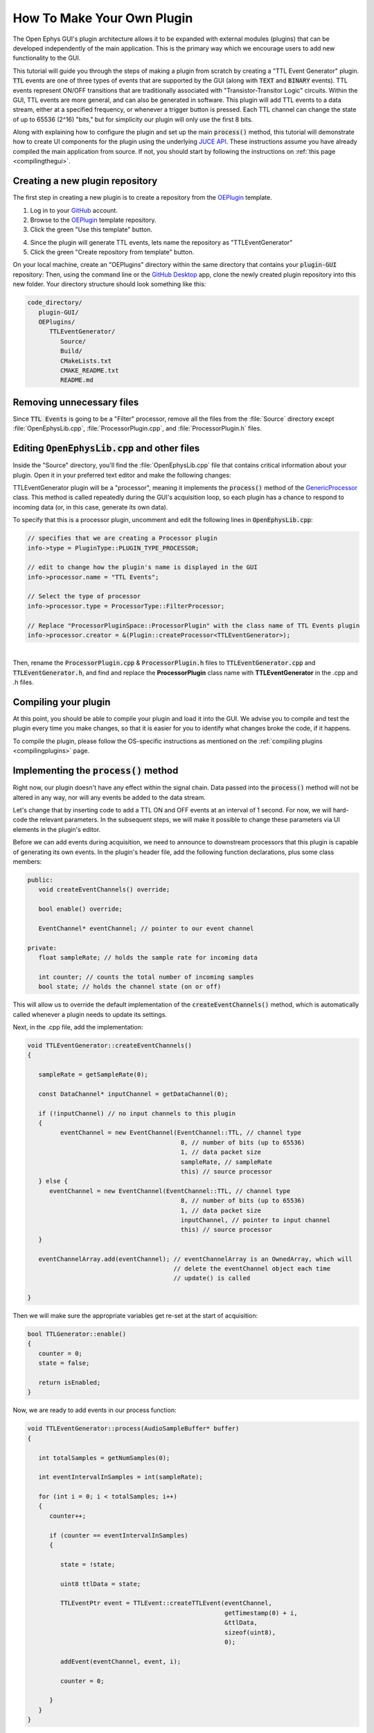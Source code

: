 .. _howtomakeyourownplugin:
.. role:: raw-html-m2r(raw)
   :format: html

How To Make Your Own Plugin
============================

The Open Ephys GUI's plugin architecture allows it to be expanded with external modules (plugins) that can be developed independently of the main application. This is the primary way which we encourage users to add new functionality to the GUI.  

This tutorial will guide you through the steps of making a plugin from scratch by creating a "TTL Event Generator" plugin. :code:`TTL` events are one of three types of events that are supported by the GUI (along with :code:`TEXT` and :code:`BINARY` events). TTL events represent ON/OFF transitions that are traditionally associated with "Transistor-Transitor Logic" circuits. Within the GUI, TTL events are more general, and can also be generated in software. This plugin will add TTL events to a data stream, either at a specified frequency, or whenever a trigger button is pressed. Each TTL channel can change the state of up to 65536 (2^16) "bits," but for simplicity our plugin will only use the first 8 bits.

Along with explaining how to configure the plugin and set up the main :code:`process()` method, this tutorial will demonstrate how to create UI components for the plugin using the underlying `JUCE API <https://juce.com/>`__. These instructions assume you have already compiled the main application from source. If not, you should start by following the instructions on :ref:`this page <compilingthegui>`.

Creating a new plugin repository
#################################

The first step in creating a new plugin is to create a repository from the `OEPlugin <https://github.com/open-ephys-plugins/OEPlugin>`__ template.

1. Log in to your `GitHub <https://github.com/>`__ account.

2. Browse to the `OEPlugin <https://github.com/open-ephys-plugins/OEPlugin>`__ template repository.

3. Click the green "Use this template" button.

.. image:: ../_static/images/tutorials/makeyourownplugin/makeyourownplugin-01.png
  :alt: OEPlugin Template Repository

4. Since the plugin will generate TTL events, lets name the repository as "TTLEventGenerator"

5. Click the green "Create repository from template" button.

.. image:: ../_static/images/tutorials/makeyourownplugin/makeyourownplugin-02.png
  :alt: Create TTLEventGenerator Repository

On your local machine, create an "OEPlugins" directory within the same directory that contains your :code:`plugin-GUI` repository: Then, using the command line or the `GitHub Desktop <https://desktop.github.com/>`__ app, clone the newly created plugin repository into this new folder. Your directory structure should look something like this:

.. code-block:: 

   code_directory/
      plugin-GUI/
      OEPlugins/
         TTLEventGenerator/
            Source/
            Build/
            CMakeLists.txt
            CMAKE_README.txt
            README.md


Removing unnecessary files
#################################

Since :code:`TTL Events` is going to be a "Filter" processor, remove all the files from the :file:`Source` directory except :file:`OpenEphysLib.cpp`, :file:`ProcessorPlugin.cpp`, and :file:`ProcessorPlugin.h` files.

Editing :code:`OpenEphysLib.cpp` and other files
#################################################

Inside the "Source" directory, you'll find the :file:`OpenEphysLib.cpp` file that contains critical information about your plugin. Open it in your preferred text editor and make the following changes:

TTLEventGenerator plugin will be a "processor", meaning it implements the :code:`process()` method of the `GenericProcessor <https://github.com/open-ephys/plugin-GUI/blob/master/Source/Processors/GenericProcessor/GenericProcessor.h>`__ class. This method is called repeatedly during the GUI's acquisition loop, so each plugin has a chance to respond to incoming data (or, in this case, generate its own data). 

To specify that this is a processor plugin, uncomment and edit the following lines in :code:`OpenEphysLib.cpp`:

.. code-block:: c++
   
   // specifies that we are creating a Processor plugin
   info->type = PluginType::PLUGIN_TYPE_PROCESSOR;

   // edit to change how the plugin's name is displayed in the GUI
   info->processor.name = "TTL Events"; 

   // Select the type of processor
   info->processor.type = ProcessorType::FilterProcessor; 

   // Replace "ProcessorPluginSpace::ProcessorPlugin" with the class name of TTL Events plugin
   info->processor.creator = &(Plugin::createProcessor<TTLEventGenerator>);

|
| Then, rename the :code:`ProcessorPlugin.cpp` & :code:`ProcessorPlugin.h` files to :code:`TTLEventGenerator.cpp` and :code:`TTLEventGenerator.h`, and find and replace the **ProcessorPlugin** class name with **TTLEventGenerator** in the .cpp and .h files.

Compiling your plugin
########################

At this point, you should be able to compile your plugin and load it into the GUI. We advise you to compile and test the plugin every time you make changes, so that it is easier for you to identify what changes broke the code, if it happens.

To compile the plugin, please follow the OS-specific instructions as mentioned on the :ref:`compiling plugins <compilingplugins>` page.


Implementing the :code:`process()` method
##########################################

Right now, our plugin doesn't have any effect within the signal chain. Data passed into the :code:`process()` method will not be altered in any way, nor will any events be added to the data stream.

Let's change that by inserting code to add a TTL ON and OFF events at an interval of 1 second. For now, we will hard-code the relevant parameters. In the subsequent steps, we will make it possible to change these parameters via UI elements in the plugin's editor.

Before we can add events during acquisition, we need to announce to downstream processors that this plugin is capable of generating its own events. In the plugin's header file, add the following function declarations, plus some class members:

.. code-block:: c++

   public:
      void createEventChannels() override;

      bool enable() override;

      EventChannel* eventChannel; // pointer to our event channel
   
   private:
      float sampleRate; // holds the sample rate for incoming data

      int counter; // counts the total number of incoming samples
      bool state; // holds the channel state (on or off)

This will allow us to override the default implementation of the :code:`createEventChannels()` method, which is automatically called whenever a plugin needs to update its settings.

Next, in the .cpp file, add the implementation:

.. code-block:: c++

   void TTLEventGenerator::createEventChannels()
   {

      sampleRate = getSampleRate(0);

      const DataChannel* inputChannel = getDataChannel(0);

      if (!inputChannel) // no input channels to this plugin
      {
            eventChannel = new EventChannel(EventChannel::TTL, // channel type
                                             8, // number of bits (up to 65536)
                                             1, // data packet size
                                             sampleRate, // sampleRate
                                             this) // source processor
      } else {
         eventChannel = new EventChannel(EventChannel::TTL, // channel type
                                             8, // number of bits (up to 65536)
                                             1, // data packet size
                                             inputChannel, // pointer to input channel
                                             this) // source processor
      }

      eventChannelArray.add(eventChannel); // eventChannelArray is an OwnedArray, which will
                                           // delete the eventChannel object each time 
                                           // update() is called

   }

Then we will make sure the appropriate variables get re-set at the start of acquisition:

.. code-block:: c++

   bool TTLGenerator::enable()
   {
      counter = 0;
      state = false;

      return isEnabled;
   }

Now, we are ready to add events in our process function:


.. code-block:: c++

   void TTLEventGenerator::process(AudioSampleBuffer* buffer)
   {

      int totalSamples = getNumSamples(0);

      int eventIntervalInSamples = int(sampleRate);

      for (int i = 0; i < totalSamples; i++)
      {
         counter++;

         if (counter == eventIntervalInSamples)
         {

            state = !state;

            uint8 ttlData = state;

            TTLEventPtr event = TTLEvent::createTTLEvent(eventChannel, 
                                                         getTimestamp(0) + i, 
                                                         &ttlData, 
                                                         sizeof(uint8), 
                                                         0);

            addEvent(eventChannel, event, i);

            counter = 0;

         }
      }
   }

After recompiling the plugin, try dropping it into the signal chain after a :ref:`filereader`. Add an :ref:`lfpviewer` to the right of the plugin, and start acquisition. You should see the state of event channel 1 flipping once per second.

Creating editor class files
#################################

This plugin is going to generate events during acquisition according to settings such as event channel, event interval, manual trigger, etc. An editor interface is required to house these settings. To create such an editor, create two editor class files called :code:`TTLEventGeneratorEditor.cpp` and :code:`TTLEventGeneratorEditor.h`.

After that, open :code:`TTLEventGeneratorEditor.h` and add the following lines of code to the file. The :code:`EditorHeaders.h` file includes all the necessary headers required to create an editor for the plugin. The :code:`TTLEventGeneratorEditor` class inherits members of the `GenericEditor <https://github.com/open-ephys/plugin-GUI/blob/master/Source/Processors/Editors/GenericEditor.h>`__ class. 

.. code-block:: c++

   #include <EditorHeaders.h>
   #include "TTLEventGenerator.h"

   class TTLEventGenerator;

   class TTLEventGeneratorEditor : public GenericEditor
   {
   public:

      TTLEventGeneratorEditor(TTLEventGenerator* parentNode, bool useDefaultParameterEditors);
      ~TTLEventGeneratorEditor();

      void updateSettings() override;

   private:

      TTLEventGenerator* processor;

      JUCE_DECLARE_NON_COPYABLE_WITH_LEAK_DETECTOR(TTLEventGeneratorEditor);

   };

|
| Next, open :code:`TTLEventGeneratorEditor.cpp` and add the following lines of code to the file.

.. code-block:: c++

   #include "TTLEventGenerator.h"
   #include "TTLEventGeneratorEditor.h"

   TTLEventGeneratorEditor::TTLEventGeneratorEditor(TTLEventGenerator* parentNode, bool useDefaultParameterEditors = true)
      : GenericEditor(parentNode, useDefaultParameterEditors)

   {
      processor = parentNode;

      setDesiredWidth(250);
   }

   TTLEventGeneratorEditor::~TTLEventGeneratorEditor(){}

   void TTLEventGeneratorEditor::updateSettings(){}

|
| Then, we need to let the GUI know that the plugin has a custom editor that needs to be created during runtime. To do that, uncomment the following lines of code in the :code:`TTLEventGenerator.h` file...

.. code-block:: c++

   bool hasEditor() const {return true;}

   AudioProcessorEditor* createEditor() override;


...and add the following lines of code to the :code:`TTLEventGenerator.h` file

.. code-block:: c++

   AudioProcessorEditor* TTLEventGenerator::createEditor()
   {
      editor = new TTLEventGeneratorEditor(this, true);
      return editor;
   }

Now, when you re-compile your plugin and load it into the GUI, it will use this custom editor class. The editor should appear slightly wider than the default, because of the :code:`setDesiredWidth()` command we added.

Adding UI components to the editor
####################################

Now that our plugin is able to generate events in the process() method and has its own editor, lets add some UI components to the editor that allows the user to change various parameters of the plugin.

Create a button
----------------

To allow triggering events manually, let's add the button to the editor that the user can click on to generate an event. First of all, add the following class members to the editor's header file:

.. code-block:: c++
   
   private:
      ScopedPointer<UtilityButton> manualTrigger;

:code:`manualTrigger` is a ScopedPointer to a UtilityButton, a type of button that's part of the Open Ephys Plugin API. Because this is a ScopedPointer, it will automatically get deleted when the plugin is removed from the signal chain.

Then, in the plugin editor's we'll initialize the button, add a button listener, set the bounds, and make it visible in the editor by adding the following lines of code to the :code:`TTLEventGeneratorEditor()` constructor:

.. code-block:: c++

   manualTrigger = new UtilityButton("Trigger", Font("Default", 20, Font::plain)); // button text, font to use
   manualTrigger->addListener(this); // add listener to the button
   manualTrigger->setBounds(130, 35, 75, 25); // (x, y, width, height)
   addAndMakeVisible(manualTrigger);  // add the button to the editor and make it visible

We also need to handle button clicks by implementing the :code:`buttonEvent` method as below. For now, keep it empty, we'll come back to it later. Compile and load the plugin into the GUI to see the newly added button.

.. code-block:: c++

   void TTLEventGeneratorEditor::buttonEvent(Button* button)
   {
      if(button == manualTrigger)
      {
         // Do something
      }
   }

.. image:: ../_static/images/tutorials/makeyourownplugin/button.png
  :alt: Create a button

Create a slider
----------------

To automatically generate events at certain intervals/frequency, lets add a slider with a range of event frequency between 5 ms to 5000 ms. Add the following function declaration and class member to the editor's header file:

.. code-block:: c++

   public:
      void sliderEvent(Slider* slider) override; // handle slider change events

   private:
      ScopedPointer<Slider> eventFrequency;
      ScopedPointer<Label> frequencyLabel;

Then, we'll initialize the slider, set range, set bounds, add a listener, add a label and make the slider and label visible by adding the following lines of code to the :code:`TTLEventGeneratorEditor()` constructor:

.. code-block:: c++

	eventFrequency = new Slider();
	eventFrequency->setRange(50, 5000, 50);  // range between 50 ms to 5000 ms with 50 ms intervals
	eventFrequency->setValue(50);
	eventFrequency->setTextValueSuffix (" ms");
	eventFrequency->addListener (this);
	eventFrequency->setChangeNotificationOnlyOnRelease(true);
	eventFrequency->setBounds(25, 95, 200, 25);
	addAndMakeVisible (eventFrequency);

   frequencyLabel = new Label("FrequencyLabel", "Frequency");
   frequencyLabel->attachToComponent(eventFrequency, false);
   addAndMakeVisible(frequencyLabel);

We also need to handle slider value changes by implementing the :code:`sliderEvent` method. For now, keep it empty, we'll come back to it later. Compile and load the plugin into the GUI to see the newly added slider.

.. code-block:: c++

   void TTLEventGeneratorEditor::sliderEvent(Slider* slider)
   {
      if(slider == eventFrequency)
      {
         // Do something
      }
   }

.. image:: ../_static/images/tutorials/makeyourownplugin/slider.png
  :alt: Create a slider

Create a ComboBox
------------------

To select which channel to generate and show events in, a ComboBox needs to be created. This will allow the user to select a TTL output bit from a drop-down menu. First, add :code:`ComboBox::Listener` as a base class to :code:`TTLEventGeneratorEditor` as that is not added by GenericEditor unlike button and slider listener classes. Then, add the following function declaration and class members to the editor's header file:

.. code-block:: c++
   
   public:
      void comboBoxChanged(ComboBox* comboBox) override;

   private:
      ScopedPointer<ComboBox> outputBitSelector;
	   ScopedPointer<Label> outputLabel;

Then, initialize the ComboBox, add output channels to the list, set bounds, add listener, add label and make it visible by adding the following lines of code to the :code:`TTLEventGeneratorEditor()` constructor:

.. code-block:: c++

   outputBitSelector = new ComboBox();

   for (int bit = 1; bit <= 8; bit++)
      outputBitSelector->addItem(String(bit), bit);

   outputBitSelector->setSelectedId(1);
   outputBitSelector->setBounds(50,35,50,25);
   outputBitSelector->setTooltip("Output event channel");
   outputBitSelector->addListener(this);
   addAndMakeVisible(outputBitSelector);

   outputLabel = new Label("Bit Label", "OUT");
   outputLabel->attachToComponent(outputBitSelector, true);
   addAndMakeVisible(outputLabel);

Just like the button and slider, We also need to handle combobox value changes by implementing the :code:`comboBoxChanged` method. For now, keep it empty, we'll come back to it later. Compile and load the plugin into the GUI to see the newly added ComboBox.

.. code-block:: c++

   void TTLEventGeneratorEditor::comboBoxChanged(ComboBox* comboBox)
   {
      if(comboBox == outputBitSelector)
      {
         // Do something
      }
   }

.. image:: ../_static/images/tutorials/makeyourownplugin/combobox.png
  :alt: Create a combobox

Connecting these to parameters in the :code:`process()` method
###############################################################

Now, let's allow our UI elements to change the state of the plugin. To do this, we need to create variables inside the :code:`TTLEventGenerator` class that can be updated by our button, slider, and ComboBox. The values of these variables *must* be updated through a special method, called :code:`setParameter()`, which takes two inputs, a parameter ID and a value. This is because the :code:`process()` method is called by a separate thread from the user interface, and the variables it needs to access can only be updated at specific times. Modifying variables via :code:`setParameter()` ensures that they are handled properly, and prevents unexpected behavior or segmentation faults.

First, let's uncomment the :code:`setParameter()` method and then add three variables to the :code:`TTLEventGenerator` header file to store the state of our three parameters:

.. code-block:: c++

   public:
      void setParameter(int parameterIndex, float newValue) override;

   private:
      bool shouldTriggerEvent;
      float eventIntervalMs;
      int outputBit;
   
Next, let's initialize their values in the :code:`TTLEventGenerator()` constructor method.

.. code-block:: c++

   shouldTriggerEvent = false;
   eventIntervalMs = 50.0f;
   outputBit = 0; // the GUI uses 0-based indexing internally, even though the 
                  // user-facing labels use 1-based indexing

.. important:: Always be sure to initialize all member variables, in order to avoid unexpected behavior.

Now, we can define how these variables are updated inside the :code:`setParameter()` method:

.. code-block:: c++

   void TTLEventGenerator::setParameter(int ID, float value)
   {

      if (ID == 0)
      {
         shouldTriggerEvent = true;
      } else if (ID == 1)
      {
         eventIntervalMs = value;
      } else if (ID == 2)
      {
         outputBit = int(value);
      }
   }


Next, we'll edit the :code:`buttonEvent`, :code:`sliderEvent`, and :code:`comboBoxChanged` classes to call to :code:`setParameter()`:

.. code-block:: c++

   void TTLEventGeneratorEditor::buttonEvent(Button* button)
   {
      if(button == manualTrigger)
      {
         setParameter(0, 0.0f); // the second input is arbitrary in this case
      }
   }

.. code-block:: c++

   void TTLEventGeneratorEditor::sliderEvent(Slider* slider)
   {
      if(slider == eventFrequency)
      {
         setParameter(1, slider->getValue());
      }
   }

.. code-block:: c++

   void TTLEventGeneratorEditor::comboBoxChanged(ComboBox* comboBox)
   {
      if(comboBox == outputBitSelector)
      {
         setParameter(2, comboBox->getSelectedId() - 1); // subtract 1 to convert to zero-based indexing
      }
   }

Finally, we need to update our process method to make use of these parameters:


.. code-block:: c++

   void TTLEventGenerator::process(AudioSampleBuffer* buffer)
   {

      int totalSamples = getNumSamples(0);

      int eventIntervalInSamples = (int) sampleRate * eventIntervalMs / 2 / 1000;

      if (shouldTriggerEvent)
      {
         uint8 ttlData = true << outputBit;

         TTLEventPtr event = TTLEvent::createTTLEvent(eventChannel, 
                                                         getTimestamp(0) + i, 
                                                         &ttlData, 
                                                         sizeof(uint8), 
                                                         0);

         addEvent(eventChannel, event, i);

         shouldTriggerEvent = false;
      }

      for (int i = 0; i < totalSamples; i++)
      {
         counter++;

         if (counter == eventIntervalInSamples)
         {

            state = !state;

            uint8 ttlData = state << outputBit;

            TTLEventPtr event = TTLEvent::createTTLEvent(eventChannel, 
                                                         getTimestamp(0) + i, 
                                                         &ttlData, 
                                                         sizeof(uint8), 
                                                         0);

            addEvent(eventChannel, event, i);

            counter = 0;

         }
      }
   }

And that's it! If you compile and test your plugin, the UI elements in the editor should now change the events that appear in the LFP Viewer.

.. image:: ../_static/images/tutorials/makeyourownplugin/makeyourownplugin-03.png
  :alt: Plugin in signal chain

Next steps
#############

This plugin are a number of ways this plugin could be enhanced. To practice creating different kinds of UI elements, you could try implementing some of the features below, or come up with your own!

- Add a button that turns the plugin's output on and off.

- Add an editable label that can be used to define the time between on/off events (currently the output bit flips at a 50% duty cycle).

|

